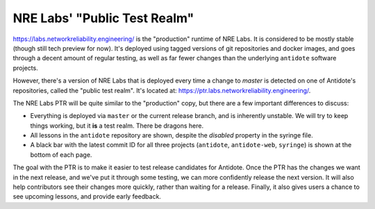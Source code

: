 .. _ptr:

NRE Labs' "Public Test Realm"
================================

`https://labs.networkreliability.engineering/ <https://labs.networkreliability.engineering/>`_ is the "production"
runtime of NRE Labs. It is considered to be mostly stable (though still tech preview for now).
It's deployed using tagged versions of git repositories and docker images, and goes through a decent amount
of regular testing, as well as far fewer changes than the underlying ``antidote`` software projects.

However, there's a version of NRE Labs that is deployed every time a change to `master` is detected
on one of Antidote's repositories, called the "public test realm". It's located at:
`https://ptr.labs.networkreliability.engineering/ <https://ptr.labs.networkreliability.engineering/>`_.

The NRE Labs PTR will be quite similar to the "production" copy, but there are a few
important differences to discuss:

* Everything is deployed via ``master`` or the current release branch, and is inherently unstable.
  We will try to keep things working, but it **is** a test realm. There be dragons here.
* All lessons in the ``antidote`` repository are shown, despite the `disabled` property in the
  syringe file.
* A black bar with the latest commit ID for all three projects (``antidote``, ``antidote-web``, 
  ``syringe``) is shown at the bottom of each page.

The goal with the PTR is to make it easier to test release candidates for Antidote.
Once the PTR has the changes we want in the next release, and we've put it through some testing, we can more confidently
release the next version. It will also help contributors see their changes more quickly, rather than
waiting for a release. Finally, it also gives users a chance to see upcoming lessons, and provide early feedback.

